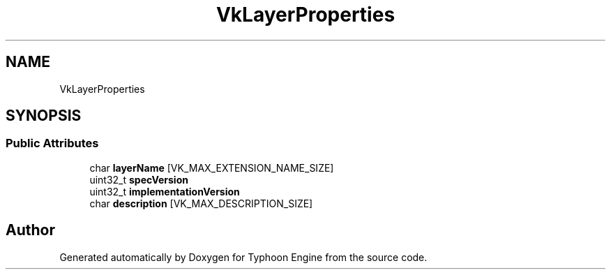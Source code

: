 .TH "VkLayerProperties" 3 "Sat Jul 20 2019" "Version 0.1" "Typhoon Engine" \" -*- nroff -*-
.ad l
.nh
.SH NAME
VkLayerProperties
.SH SYNOPSIS
.br
.PP
.SS "Public Attributes"

.in +1c
.ti -1c
.RI "char \fBlayerName\fP [VK_MAX_EXTENSION_NAME_SIZE]"
.br
.ti -1c
.RI "uint32_t \fBspecVersion\fP"
.br
.ti -1c
.RI "uint32_t \fBimplementationVersion\fP"
.br
.ti -1c
.RI "char \fBdescription\fP [VK_MAX_DESCRIPTION_SIZE]"
.br
.in -1c

.SH "Author"
.PP 
Generated automatically by Doxygen for Typhoon Engine from the source code\&.
